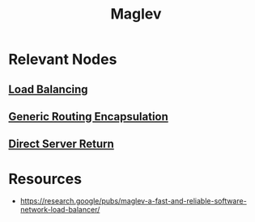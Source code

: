 :PROPERTIES:
:ID:       641de843-c1c1-46f4-a994-116e1e5d5abf
:END:
#+title: Maglev
#+filetags: :tool:cs:

* Relevant Nodes
** [[id:0d7c2dea-a250-4380-b826-ad4d2547d8d6][Load Balancing]]

** [[id:da013333-6224-466d-acbf-ad16d0c26104][Generic Routing Encapsulation]]
** [[id:0f4dcd1b-85c7-4ac7-94d9-0778759215e9][Direct Server Return]]
* Resources
 - https://research.google/pubs/maglev-a-fast-and-reliable-software-network-load-balancer/
